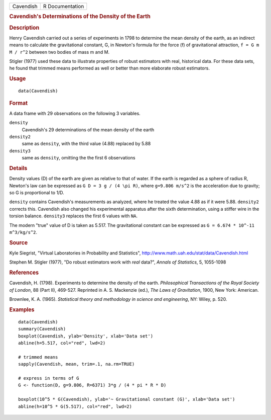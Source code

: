 .. container::

   .. container::

      ========= ===============
      Cavendish R Documentation
      ========= ===============

      .. rubric:: Cavendish's Determinations of the Density of the Earth
         :name: cavendishs-determinations-of-the-density-of-the-earth

      .. rubric:: Description
         :name: description

      Henry Cavendish carried out a series of experiments in 1798 to
      determine the mean density of the earth, as an indirect means to
      calculate the gravitational constant, G, in Newton's formula for
      the force (f) of gravitational attraction, ``f = G m M / r^2``
      between two bodies of mass m and M.

      Stigler (1977) used these data to illustrate properties of robust
      estimators with real, historical data. For these data sets, he
      found that trimmed means performed as well or better than more
      elaborate robust estimators.

      .. rubric:: Usage
         :name: usage

      ::

         data(Cavendish)

      .. rubric:: Format
         :name: format

      A data frame with 29 observations on the following 3 variables.

      ``density``
         Cavendish's 29 determinations of the mean density of the earth

      ``density2``
         same as ``density``, with the third value (4.88) replaced by
         5.88

      ``density3``
         same as ``density``, omitting the the first 6 observations

      .. rubric:: Details
         :name: details

      Density values (D) of the earth are given as relative to that of
      water. If the earth is regarded as a sphere of radius R, Newton's
      law can be expressed as ``G D = 3 g / (4 \pi R)``, where
      ``g=9.806 m/s^2`` is the acceleration due to gravity; so G is
      proportional to 1/D.

      ``density`` contains Cavendish's measurements as analyzed, where
      he treated the value 4.88 as if it were 5.88. ``density2``
      corrects this. Cavendish also changed his experimental apparatus
      after the sixth determination, using a stiffer wire in the torsion
      balance. ``density3`` replaces the first 6 values with ``NA``.

      The modern "true" value of D is taken as 5.517. The gravitational
      constant can be expressed as ``G = 6.674 * 10^-11 m^3/kg/s^2``.

      .. rubric:: Source
         :name: source

      Kyle Siegrist, "Virtual Laboratories in Probability and
      Statistics", http://www.math.uah.edu/stat/data/Cavendish.html

      Stephen M. Stigler (1977), "Do robust estimators work with *real*
      data?", *Annals of Statistics*, 5, 1055-1098

      .. rubric:: References
         :name: references

      Cavendish, H. (1798). Experiments to determine the density of the
      earth. *Philosophical Transactions of the Royal Society of
      London*, 88 (Part II), 469-527. Reprinted in A. S. Mackenzie
      (ed.), *The Laws of Gravitation*, 1900, New York: American.

      Brownlee, K. A. (1965). *Statistical theory and methodology in
      science and engineering*, NY: Wiley, p. 520.

      .. rubric:: Examples
         :name: examples

      ::

         data(Cavendish)
         summary(Cavendish)
         boxplot(Cavendish, ylab='Density', xlab='Data set')
         abline(h=5.517, col="red", lwd=2)

         # trimmed means
         sapply(Cavendish, mean, trim=.1, na.rm=TRUE)

         # express in terms of G
         G <- function(D, g=9.806, R=6371) 3*g / (4 * pi * R * D)
          
         boxplot(10^5 * G(Cavendish), ylab='~ Gravitational constant (G)', xlab='Data set')
         abline(h=10^5 * G(5.517), col="red", lwd=2)
